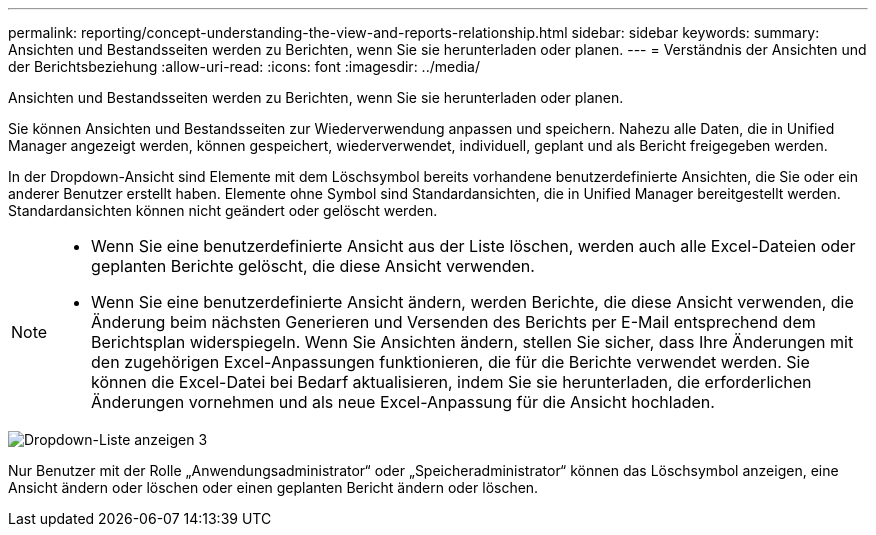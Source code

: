 ---
permalink: reporting/concept-understanding-the-view-and-reports-relationship.html 
sidebar: sidebar 
keywords:  
summary: Ansichten und Bestandsseiten werden zu Berichten, wenn Sie sie herunterladen oder planen. 
---
= Verständnis der Ansichten und der Berichtsbeziehung
:allow-uri-read: 
:icons: font
:imagesdir: ../media/


[role="lead"]
Ansichten und Bestandsseiten werden zu Berichten, wenn Sie sie herunterladen oder planen.

Sie können Ansichten und Bestandsseiten zur Wiederverwendung anpassen und speichern. Nahezu alle Daten, die in Unified Manager angezeigt werden, können gespeichert, wiederverwendet, individuell, geplant und als Bericht freigegeben werden.

In der Dropdown-Ansicht sind Elemente mit dem Löschsymbol bereits vorhandene benutzerdefinierte Ansichten, die Sie oder ein anderer Benutzer erstellt haben. Elemente ohne Symbol sind Standardansichten, die in Unified Manager bereitgestellt werden. Standardansichten können nicht geändert oder gelöscht werden.

[NOTE]
====
* Wenn Sie eine benutzerdefinierte Ansicht aus der Liste löschen, werden auch alle Excel-Dateien oder geplanten Berichte gelöscht, die diese Ansicht verwenden.
* Wenn Sie eine benutzerdefinierte Ansicht ändern, werden Berichte, die diese Ansicht verwenden, die Änderung beim nächsten Generieren und Versenden des Berichts per E-Mail entsprechend dem Berichtsplan widerspiegeln. Wenn Sie Ansichten ändern, stellen Sie sicher, dass Ihre Änderungen mit den zugehörigen Excel-Anpassungen funktionieren, die für die Berichte verwendet werden. Sie können die Excel-Datei bei Bedarf aktualisieren, indem Sie sie herunterladen, die erforderlichen Änderungen vornehmen und als neue Excel-Anpassung für die Ansicht hochladen.


====
image::../media/view-drop-down-3.png[Dropdown-Liste anzeigen 3]

Nur Benutzer mit der Rolle „Anwendungsadministrator“ oder „Speicheradministrator“ können das Löschsymbol anzeigen, eine Ansicht ändern oder löschen oder einen geplanten Bericht ändern oder löschen.
